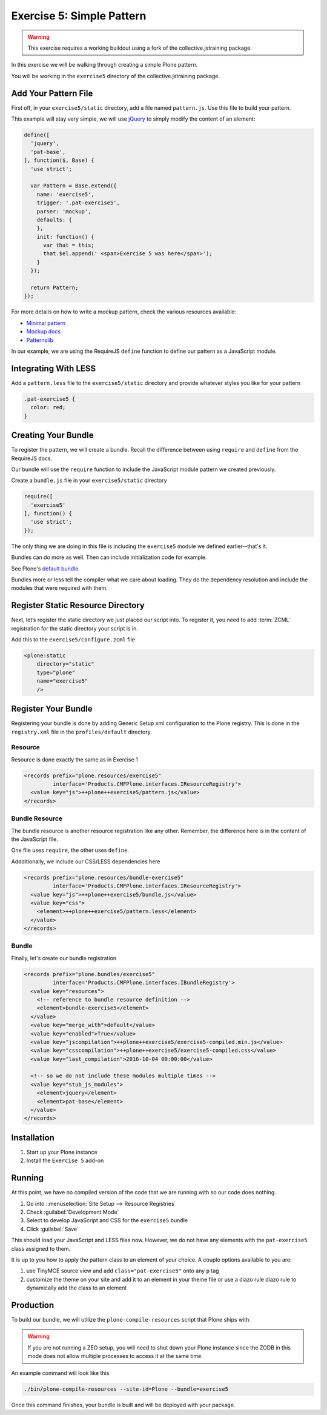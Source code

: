 ==========================
Exercise 5: Simple Pattern
==========================

..  warning::

    This exercise requires a working buildout using a fork of the collective.jstraining package.


In this exercise we will be walking through creating a simple Plone pattern.

You will be working in the ``exercise5`` directory of the collective.jstraining package.

Add Your Pattern File
=====================

First off, in your ``exercise5/static`` directory, add a file named ``pattern.js``.
Use this file to build your pattern.

This example will stay very simple, we will use `jQuery <https://jquery.com/>`_ to simply modify the content of an element:

.. code-block:: javascript

    define([
      'jquery',
      'pat-base',
    ], function($, Base) {
      'use strict';

      var Pattern = Base.extend({
        name: 'exercise5',
        trigger: '.pat-exercise5',
        parser: 'mockup',
        defaults: {
        },
        init: function() {
          var that = this;
          that.$el.append(' <span>Exercise 5 was here</span>');
        }
      });

      return Pattern;
    });


For more details on how to write a mockup pattern, check the various resources available:

- `Minimal pattern <https://github.com/collective/mockup-minimalpattern>`_
- `Mockup docs <http://plone.github.io/mockup/dev/>`_
- `Patternslib <http://patternslib.com/>`_


In our example, we are using the RequireJS ``define`` function to define our pattern as a JavaScript module.


Integrating With LESS
=====================

Add a ``pattern.less`` file to the ``exercise5/static`` directory and provide whatever styles you like for your pattern

.. code-block:: less

    .pat-exercise5 {
      color: red;
    }


Creating Your Bundle
====================

To register the pattern, we will create a bundle.
Recall the difference between using ``require`` and ``define`` from the RequireJS docs.

Our bundle will use the ``require`` function to include the JavaScript module pattern we created previously.

Create a ``bundle.js`` file in your ``exercise5/static`` directory

.. code-block:: javascript

    require([
      'exercise5'
    ], function() {
      'use strict';
    });

The only thing we are doing in this file is including the ``exercise5`` module we defined earlier--that's it.

Bundles can do more as well.
Then can include initialization code for example.

See Plone's `default bundle <https://github.com/plone/plone.staticresources/blob/master/src/plone/staticresources/static/plone.js>`_.

Bundles more or less tell the compiler what we care about loading.
They do the dependency resolution and include the modules that were required with them.


Register Static Resource Directory
==================================

Next, let’s register the static directory we just placed our script into.
To register it, you need to add :term:`ZCML` registration for the static directory your script is in.

Add this to the ``exercise5/configure.zcml`` file

.. code-block:: xml

    <plone:static
        directory="static"
        type="plone"
        name="exercise5"
        />

Register Your Bundle
====================

Registering your bundle is done by adding Generic Setup xml configuration to the Plone registry.
This is done in the ``registry.xml`` file in the ``profiles/default`` directory.


Resource
--------

Resource is done exactly the same as in Exercise 1

.. code-block:: xml

    <records prefix="plone.resources/exercise5"
             interface='Products.CMFPlone.interfaces.IResourceRegistry'>
      <value key="js">++plone++exercise5/pattern.js</value>
    </records>


Bundle Resource
---------------

The bundle resource is another resource registration like any other.
Remember, the difference here is in the content of the JavaScript file.

One file uses ``require``, the other uses ``define``.

Addditionally, we include our CSS/LESS dependencies here

.. code-block:: xml

    <records prefix="plone.resources/bundle-exercise5"
             interface='Products.CMFPlone.interfaces.IResourceRegistry'>
      <value key="js">++plone++exercise5/bundle.js</value>
      <value key="css">
        <element>++plone++exercise5/pattern.less</element>
      </value>
    </records>


Bundle
------

Finally, let's create our bundle registration

.. code-block:: xml

    <records prefix="plone.bundles/exercise5"
             interface='Products.CMFPlone.interfaces.IBundleRegistry'>
      <value key="resources">
        <!-- reference to bundle resource definition -->
        <element>bundle-exercise5</element>
      </value>
      <value key="merge_with">default</value>
      <value key="enabled">True</value>
      <value key="jscompilation">++plone++exercise5/exercise5-compiled.min.js</value>
      <value key="csscompilation">++plone++exercise5/exercise5-compiled.css</value>
      <value key="last_compilation">2016-10-04 00:00:00</value>

      <!-- so we do not include these modules multiple times -->
      <value key="stub_js_modules">
        <element>jquery</element>
        <element>pat-base</element>
      </value>
    </records>


Installation
============

1) Start up your Plone instance
2) Install the ``Exercise 5`` add-on


Running
=======

At this point, we have no compiled version of the code that we are running with so our code does nothing.

1) Go into ::menuselection:`Site Setup --> Resource Registries`
2) Check :guilabel:`Development Mode`
3) Select to develop JavaScript and CSS for the ``exercise5`` bundle
4) Click :guilabel:`Save`

This should load your JavaScript and LESS files now.
However, we do not have any elements with the ``pat-exercise5`` class assigned to them.

It is up to you how to apply the pattern class to an element of your choice.
A couple options available to you are:

1) use TinyMCE source view and add ``class="pat-exercise5"`` onto any ``p`` tag
2) customize the theme on your site and add it to an element in your theme file or use a diazo rule diazo rule to dynamically add the class to an element


Production
==========

To build our bundle, we will utilize the ``plone-compile-resources`` script that Plone ships with.


..  warning::

    If you are not running a ZEO setup, you will need to shut down your Plone instance since the ZODB in this mode does not allow multiple processes to access it at the same time.


An example command will look like this

.. code-block:: console

    ./bin/plone-compile-resources --site-id=Plone --bundle=exercise5


Once this command finishes, your bundle is built and will be deployed with your package.
